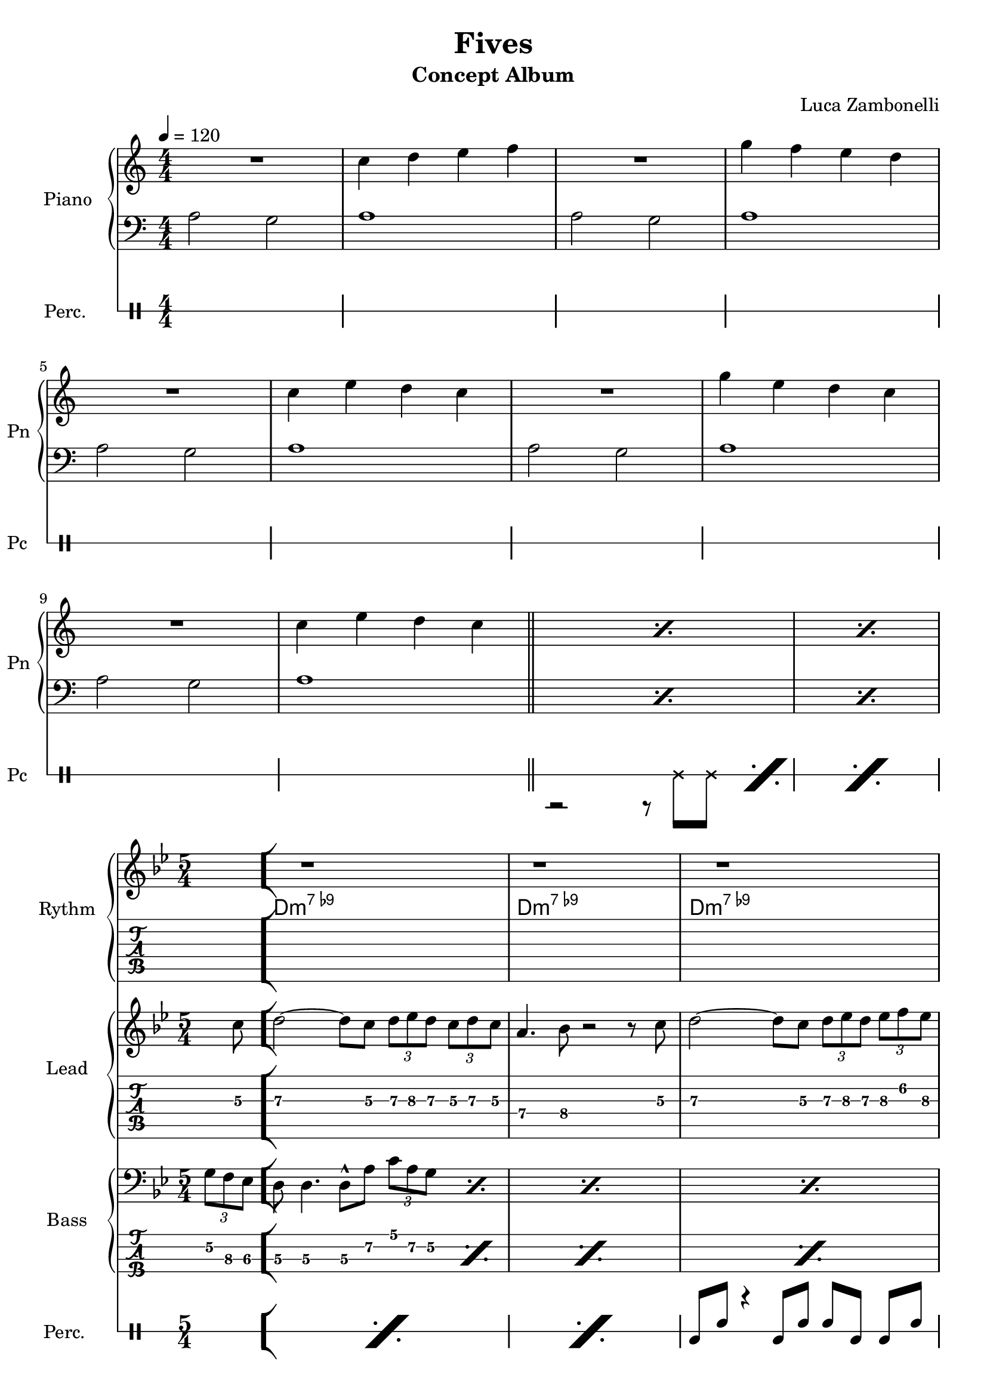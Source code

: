 \version "2.22.1"

song = "Fives"
album = "Concept Album"
author = "Luca Zambonelli"
execute = 120

% bar definition
\defineBarLine "[" #'("|" "[" "")
\defineBarLine "]" #'("]" "" "")

% symbol definition
makePercent = #(
  define-music-function
  (note)
  (ly:music?)
  (make-music 'PercentEvent 'length (ly:music-length note))
)

% percussions definition
drumPitchNames.cal = #'cal
drumPitchNames.cah = #'cah
drumPitchNames.mcs = #'mcs
drumPitchNames.trc = #'trc
drumPitchNames.tro = #'tro
#(define cajon-style
  '(
    (cal  default  #f          -1)
    (cah  default  #f           1)   
    (mcs  cross    #f           0)
    (trc  cross    "halfopen"   2)
    (tro  cross    #f           2)
  )
)
midiDrumPitches.cal = c,
midiDrumPitches.cah = d,
midiDrumPitches.mcs = gis,
midiDrumPitches.trc = gis''
midiDrumPitches.tro = a''


% piano section
scorePianoTreb = {
  R1 | c4 d e f | R1 | g4 f e d | \break
  R1 | c4 e d c | R1 | g'4 e d c | \break
  R1 | c4 e d c \bar "||" | \makePercent s1 | \makePercent s1 |
}
scorePianoBass = {
  a2 g | a1 | a2 g | a1 |
  a2 g | a1 | a2 g | a1 |
  a2 g | a1 | \makePercent s1 | \makePercent s1 |
}
midiPianoTreb = {
  R1 | << c4\mf c, >> << d d' >> << e e, >> << f f' >> |
  R1 | << g4 g, >> << f f' >> << e e, >> << d d' >> |
  R1 | << c4 c, >> << e e' >> << d d, >> << c c' >> |
  R1 | << g'4 g, >> << e e' >> << d d, >> << c c' >> |
  R1 | << c4 c, >> << e e' >> << d d, >> << c c' >> |
}
midiPianoBass = {
  << a2\mf a, >> << g' g, >> | << a'1 a, >> |
  << a'2 a, >> << g' g, >> | << a'1 a, >> |
  << a'2 a, >> << g' g, >> | << a'1 a, >> |
  << a'2 a, >> << g' g, >> | << a'1 a, >> |
  << a'2 a, >> << g' g, >> | << a'1 a, >> |
}
midiPianoTrebEcho = {
  r1 << c4\mf c, >> << e e' >> << d d, >> << c c' >>
}
midiPianoBassEcho = {
  << a'2\mf a, >> << g' g, >> << a'1 a, >>
}


% rythm section
scoreRythm = {
 \partial 4 s4 \bar "["
  s8 r1 s8 | s8 r1 s8 | s8 r1 s8 | \break
  s8 r1 s8 | r8 << d\6 f'\3 >> << f4\3 d,\6 >> r2. |
  r2 << c4\6 ees'\3 >> << g\3 ees,\6 >> r |
  s8 \makePercent s1 s8 | s8 \makePercent s1 s8 \bar "]"
}
chordsRythm = {
  \set chordChanges = ##f
  \chordmode {
    \partial 4 s4 |
    d1:m7.9- s4 | d1:m7.9- s4 |
    d1:m7.9- s4 | d1:m7.9- s4 |
    d1:m7.9- s4 | d1:m7.9- s4 |
    d1:m7.9- s4 | d1:m7.9- s4 |
  }
}
midiRythm = {
  R1 | R1 | R1 | R1 |
  R1 | R1 | R1 | R1 |
  R1 | R1 | R1 | R1 |
  r1 r4 | r1 r4 | r1 r4 | r1 r4 |
  \tuplet 3/2 { r4 << d8\mf f' >> } << f4 d, >> r2. |
  r2 << c4 ees' >> << g ees, >> r |
  \tuplet 3/2 { r4 << d8 f' >> } << f4 d, >> r2. |
  r2 << c4 ees' >> << g ees, >> r |
  \tuplet 3/2 { r4 << d8 f' >> } << f4 d, >> r2. |
  r2 << c4 ees' >> << g ees, >> r |
  \tuplet 3/2 { r4 << d8 f' >> } << f4 d, >> r2. |
  r2 << c4 ees' >> << g ees, >> r |
  \tuplet 3/2 { r4 << d8 f' >> } << f4 d, >> r2. |
  r2 << c4 ees' >> << g ees, >> r |
  \tuplet 3/2 { r4 << d8 f' >> } << f4 d, >> r2. |
  r2 << c4 ees' >> << g ees, >> r |
}


% theme section
scoreTheme = {
  \partial 4 s8 c8\3 |
  d2\3~ d8\3 c\3 \tuplet 3/2 { d\3 ees\3 d\3 } \tuplet 3/2 { c\3 d\3 c\3 } |
  a4.\4 bes8\4 r2 r8 c\3 |
  d2\3~ d8\3 c\3 \tuplet 3/2 { d\3 ees\3 d\3 } \tuplet 3/2 { ees\3 f\2 ees\3 } |
  f4.\2 d8\3 r2 r8 c\3 |
  d2\3~ d8\3 c\3 \tuplet 3/2 { d\3 ees\3 d\3 } \tuplet 3/2 { c\3 d\3 c\3 } |
  a4.\4 bes8\4 r2 r8 c\3 |
  d2\3~ d8\3 c\3 \tuplet 3/2 { d\3 ees\3 d\3 } \tuplet 3/2 { ees\3 f\2 ees\3 } |
  d1\3 r4 |
}
midiTheme = {
  R1 | R1 | R1 | R1 |
  R1 | R1 | R1 | R1 |
  R1 | R1 | R1 | R1 |
  r1 r4 | r1 r4 | r1 r4 | r1 r4 |
  r1 r4 | r1 r4 | r1 r4 | r1 \tuplet 3/2 { r4 c8\mf } |
  d2~ \tuplet 3/2 { d4 c8 } \tuplet 3/2 { d ees d } \tuplet 3/2 { c d c } |
  a4~ \tuplet 3/2 { a4 bes8 } r2 \tuplet 3/2 { r4 c8 } |
  d2~ \tuplet 3/2 { d4 c8 } \tuplet 3/2 { d ees d } \tuplet 3/2 { ees f ees } |
  f4~ \tuplet 3/2 { f4 d8 } r2 \tuplet 3/2 { r4 c8 } |
  d2~ \tuplet 3/2 { d4 c8 } \tuplet 3/2 { d ees d } \tuplet 3/2 { c d c } |
  a4~ \tuplet 3/2 { a4 bes8 } r2 \tuplet 3/2 { r4 c8 } |
  d2~ \tuplet 3/2 { d4 c8 } \tuplet 3/2 { d ees d } \tuplet 3/2 { ees f ees } |
  d1 r4 |
}


% bass section
scoreBass = {
  \partial 4 \tuplet 3/2 { g8\2 f\3 ees\3 } |
  d8\3 d4.\3 d8\3^^ a'\2 \tuplet 3/2 { c\1 a\2 g\2 } \makePercent s4 |
  s8 \makePercent s1 s8 |
  s8 \makePercent s1 s8 |
  s8 \makePercent s1 s8 |
  s8 \makePercent s1 s8 |
  s8 \makePercent s1 s8 |
  s8 \makePercent s1 s8 |
  s8 \makePercent s1 s8 |
}
midiBass = {
  R1 | R1 | R1 | R1 |
  R1 | R1 | R1 | R1 |
  R1 | R1 | R1 | r2. \tuplet 3/2 { g8\mf f ees } |
  \time 5/4
  \tuplet 3/2 { d4 d8~ } d4 \tuplet 3/2 { d8 r a' }
    \tuplet 3/2 { c a g } \tuplet 3/2 { g f ees } |
  \tuplet 3/2 { d4 d8~ } d4 \tuplet 3/2 { d8 r a' }
    \tuplet 3/2 { c a g } \tuplet 3/2 { g f ees } |
  \tuplet 3/2 { d4 d8~ } d4 \tuplet 3/2 { d8 r a' }
    \tuplet 3/2 { c a g } \tuplet 3/2 { g f ees } |
  \tuplet 3/2 { d4 d8~ } d4 \tuplet 3/2 { d8 r a' }
    \tuplet 3/2 { c a g } \tuplet 3/2 { g f ees } |
  \tuplet 3/2 { d4 d8~ } d4 \tuplet 3/2 { d8 r a' }
    \tuplet 3/2 { c a g } \tuplet 3/2 { g f ees } |
  \tuplet 3/2 { d4 d8~ } d4 \tuplet 3/2 { d8 r a' }
    \tuplet 3/2 { c a g } \tuplet 3/2 { g f ees } |
  \tuplet 3/2 { d4 d8~ } d4 \tuplet 3/2 { d8 r a' }
    \tuplet 3/2 { c a g } \tuplet 3/2 { g f ees } |
  \tuplet 3/2 { d4 d8~ } d4 \tuplet 3/2 { d8 r a' }
    \tuplet 3/2 { c a g } \tuplet 3/2 { g f ees } |
  \tuplet 3/2 { d4 d8~ } d4 \tuplet 3/2 { d8 r a' }
    \tuplet 3/2 { c a g } \tuplet 3/2 { g f ees } |
  \tuplet 3/2 { d4 d8~ } d4 \tuplet 3/2 { d8 r a' }
    \tuplet 3/2 { c a g } \tuplet 3/2 { g f ees } |
  \tuplet 3/2 { d4 d8~ } d4 \tuplet 3/2 { d8 r a' }
    \tuplet 3/2 { c a g } \tuplet 3/2 { g f ees } |
  \tuplet 3/2 { d4 d8~ } d4 \tuplet 3/2 { d8 r a' }
    \tuplet 3/2 { c a g } \tuplet 3/2 { g f ees } |
  \tuplet 3/2 { d4 d8~ } d4 \tuplet 3/2 { d8 r a' }
    \tuplet 3/2 { c a g } \tuplet 3/2 { g f ees } |
  \tuplet 3/2 { d4 d8~ } d4 \tuplet 3/2 { d8 r a' }
    \tuplet 3/2 { c a g } \tuplet 3/2 { g f ees } |
  \tuplet 3/2 { d4 d8~ } d4 \tuplet 3/2 { d8 r a' }
    \tuplet 3/2 { c a g } \tuplet 3/2 { g f ees } |
  \tuplet 3/2 { d4 d8~ } d4 \tuplet 3/2 { d8 r a' }
    \tuplet 3/2 { c a g } \tuplet 3/2 { g f ees } |
}


% drums section
scoreDrumsVerse = {
  <<
    \new DrumVoice  = Cajon {
      \voiceOne
      \drummode {
        s1 | s1 | s1 | s1 |
        s1 | s1 | s1 | s1 |
        s1 | s1 | s1 | s1 |
      }
    }
    \new DrumVoice  = Maracas {
      \voiceTwo
      \drummode {
        s1 | s1 | s1 | s1 |
        s1 | s1 | s1 | s1 |
        s1 | s1 | r2 r8 mcs  mcs \makePercent s8 | \makePercent s1
      }
    }
    \new DrumVoice  = Triangle {
      \voiceThree
      \drummode {
        s1 | s1 | s1 | s1 |
        s1 | s1 | s1 | s1 |
        s1 | s1 | s1 | s1 |
      }
    }
  >>
}
scoreDrums = {
  <<
    \new DrumVoice  = Cajon {
      \voiceOne
      \drummode {
        \partial 4 s4 |
        s8 \makePercent s1 s8 | s8 \makePercent s1 s8 |
        cal8 cah r4 cal8 cah cah cal cal cah | s8 \makePercent s1 s8 |
        s8 \makePercent s1 s8 | s8 \makePercent s1 s8 |
        s8 \makePercent s1 s8 | s8 \makePercent s1 s8 |
      }
    }
    \new DrumVoice  = Maracas {
      \voiceTwo
      \drummode {
        \partial 4 s4 |
        s1 s4 | s1 s4 |
        s1 s4 | s1 s4 |
        s1 s4 | s1 s4 |
        s1 s4 | s1 s4 |
      }
    }
    \new DrumVoice  = Triangle {
      \voiceThree
      \drummode {
        \partial 4 s4 |
        s1 s4 | s1 s4 |
        s1 s4 | s1 s4 |
        s1 s4 | s1 s4 |
        s1 s4 | s1 s4 |
      }
    }
  >>
}
midiDrums = {
  <<
    \new DrumVoice  = Cajon {
      \voiceOne
      \drummode {
        r1 | r1 | r1 | r1 |
        r1 | r1 | r1 | r1 |
        r1 | r1 | r1 | r1 |
        r1 r4 | r1 r4 |
        \tuplet 3/2 { cal4\ff cah8\pp } r4 \tuplet 3/2 { cal\ff cah8\pp }
          \tuplet 3/2 { cah4 cal8\ff } \tuplet 3/2 { cal4 cah8\pp } |
        \tuplet 3/2 { cal4\ff cah8\pp } r4 \tuplet 3/2 { cal\ff cah8\pp }
          \tuplet 3/2 { cah4 cal8\ff } \tuplet 3/2 { cal4 cah8\pp } |
        \tuplet 3/2 { cal4\ff cah8\pp } r4 \tuplet 3/2 { cal\ff cah8\pp }
          \tuplet 3/2 { cah4 cal8\ff } \tuplet 3/2 { cal4 cah8\pp } |
        \tuplet 3/2 { cal4\ff cah8\pp } r4 \tuplet 3/2 { cal\ff cah8\pp }
          \tuplet 3/2 { cah4 cal8\ff } \tuplet 3/2 { cal4 cah8\pp } |
        \tuplet 3/2 { cal4\ff cah8\pp } r4 \tuplet 3/2 { cal\ff cah8\pp }
          \tuplet 3/2 { cah4 cal8\ff } \tuplet 3/2 { cal4 cah8\pp } |
        \tuplet 3/2 { cal4\ff cah8\pp } r4 \tuplet 3/2 { cal\ff cah8\pp }
          \tuplet 3/2 { cah4 cal8\ff } \tuplet 3/2 { cal4 cah8\pp } |
        \tuplet 3/2 { cal4\ff cah8\pp } r4 \tuplet 3/2 { cal\ff cah8\pp }
          \tuplet 3/2 { cah4 cal8\ff } \tuplet 3/2 { cal4 cah8\pp } |
        \tuplet 3/2 { cal4\ff cah8\pp } r4 \tuplet 3/2 { cal\ff cah8\pp }
          \tuplet 3/2 { cah4 cal8\ff } \tuplet 3/2 { cal4 cah8\pp } |
        \tuplet 3/2 { cal4\ff cah8\pp } r4 \tuplet 3/2 { cal\ff cah8\pp }
          \tuplet 3/2 { cah4 cal8\ff } \tuplet 3/2 { cal4 cah8\pp } |
        \tuplet 3/2 { cal4\ff cah8\pp } r4 \tuplet 3/2 { cal\ff cah8\pp }
          \tuplet 3/2 { cah4 cal8\ff } \tuplet 3/2 { cal4 cah8\pp } |
        \tuplet 3/2 { cal4\ff cah8\pp } r4 \tuplet 3/2 { cal\ff cah8\pp }
          \tuplet 3/2 { cah4 cal8\ff } \tuplet 3/2 { cal4 cah8\pp } |
        \tuplet 3/2 { cal4\ff cah8\pp } r4 \tuplet 3/2 { cal\ff cah8\pp }
          \tuplet 3/2 { cah4 cal8\ff } \tuplet 3/2 { cal4 cah8\pp } |
        \tuplet 3/2 { cal4\ff cah8\pp } r4 \tuplet 3/2 { cal\ff cah8\pp }
          \tuplet 3/2 { cah4 cal8\ff } \tuplet 3/2 { cal4 cah8\pp } |
        \tuplet 3/2 { cal4\ff cah8\pp } r4 \tuplet 3/2 { cal\ff cah8\pp }
          \tuplet 3/2 { cah4 cal8\ff } \tuplet 3/2 { cal4 cah8\pp } |
      }
    }
    \new DrumVoice  = Maracas {
      \voiceTwo
      \drummode {
        r1 | r1 | r1 | r1 |
        r1 | r1 | r1 | r1 |
        r1 | r1 |
        r2 \tuplet 3/2 { r4 mcs8\mf } \tuplet 3/2 { mcs4 mcs8 } |
        \tuplet 3/2 { mcs4 mcs8 } \tuplet 3/2 { mcs4 mcs8 } \tuplet 3/2 { mcs4 mcs8 } 
          \tuplet 3/2 { mcs4 mcs8 } |
        \tuplet 3/2 { mcs4 mcs8 } \tuplet 3/2 { mcs4 mcs8 } \tuplet 3/2 { mcs4 mcs8 } 
          \tuplet 3/2 { mcs4 mcs8 } \tuplet 3/2 { mcs4 mcs8 } |
        \tuplet 3/2 { mcs4 mcs8 } \tuplet 3/2 { mcs4 mcs8 } \tuplet 3/2 { mcs4 mcs8 } 
          \tuplet 3/2 { mcs4 mcs8 } \tuplet 3/2 { mcs4 mcs8 } |
        \tuplet 3/2 { mcs4 mcs8 } \tuplet 3/2 { mcs4 mcs8 } \tuplet 3/2 { mcs4 mcs8 } 
          \tuplet 3/2 { mcs4 mcs8 } \tuplet 3/2 { mcs4 mcs8 } |
        \tuplet 3/2 { mcs4 mcs8 } \tuplet 3/2 { mcs4 mcs8 } \tuplet 3/2 { mcs4 mcs8 } 
          \tuplet 3/2 { mcs4 mcs8 } \tuplet 3/2 { mcs4 mcs8 } |
        \tuplet 3/2 { mcs4 mcs8 } \tuplet 3/2 { mcs4 mcs8 } \tuplet 3/2 { mcs4 mcs8 } 
          \tuplet 3/2 { mcs4 mcs8 } \tuplet 3/2 { mcs4 mcs8 } |
        \tuplet 3/2 { mcs4 mcs8 } \tuplet 3/2 { mcs4 mcs8 } \tuplet 3/2 { mcs4 mcs8 } 
          \tuplet 3/2 { mcs4 mcs8 } \tuplet 3/2 { mcs4 mcs8 } |
        \tuplet 3/2 { mcs4 mcs8 } \tuplet 3/2 { mcs4 mcs8 } \tuplet 3/2 { mcs4 mcs8 } 
          \tuplet 3/2 { mcs4 mcs8 } \tuplet 3/2 { mcs4 mcs8 } |
        \tuplet 3/2 { mcs4 mcs8 } \tuplet 3/2 { mcs4 mcs8 } \tuplet 3/2 { mcs4 mcs8 } 
          \tuplet 3/2 { mcs4 mcs8 } \tuplet 3/2 { mcs4 mcs8 } |
        \tuplet 3/2 { mcs4 mcs8 } \tuplet 3/2 { mcs4 mcs8 } \tuplet 3/2 { mcs4 mcs8 } 
          \tuplet 3/2 { mcs4 mcs8 } \tuplet 3/2 { mcs4 mcs8 } |
        \tuplet 3/2 { mcs4 mcs8 } \tuplet 3/2 { mcs4 mcs8 } \tuplet 3/2 { mcs4 mcs8 } 
          \tuplet 3/2 { mcs4 mcs8 } \tuplet 3/2 { mcs4 mcs8 } |
        \tuplet 3/2 { mcs4 mcs8 } \tuplet 3/2 { mcs4 mcs8 } \tuplet 3/2 { mcs4 mcs8 } 
          \tuplet 3/2 { mcs4 mcs8 } \tuplet 3/2 { mcs4 mcs8 } |
        \tuplet 3/2 { mcs4 mcs8 } \tuplet 3/2 { mcs4 mcs8 } \tuplet 3/2 { mcs4 mcs8 } 
          \tuplet 3/2 { mcs4 mcs8 } \tuplet 3/2 { mcs4 mcs8 } |
        \tuplet 3/2 { mcs4 mcs8 } \tuplet 3/2 { mcs4 mcs8 } \tuplet 3/2 { mcs4 mcs8 } 
          \tuplet 3/2 { mcs4 mcs8 } \tuplet 3/2 { mcs4 mcs8 } |
        \tuplet 3/2 { mcs4 mcs8 } \tuplet 3/2 { mcs4 mcs8 } \tuplet 3/2 { mcs4 mcs8 } 
          \tuplet 3/2 { mcs4 mcs8 } \tuplet 3/2 { mcs4 mcs8 } |
        \tuplet 3/2 { mcs4 mcs8 } \tuplet 3/2 { mcs4 mcs8 } \tuplet 3/2 { mcs4 mcs8 } 
          \tuplet 3/2 { mcs4 mcs8 } \tuplet 3/2 { mcs4 mcs8 } |
        \tuplet 3/2 { mcs4 mcs8 } \tuplet 3/2 { mcs4 mcs8 } \tuplet 3/2 { mcs4 mcs8 } 
          \tuplet 3/2 { mcs4 mcs8 } \tuplet 3/2 { mcs4 mcs8 } |
      }
    }
    \new DrumVoice  = Triangle {
      \voiceThree
      \drummode {
        s1
      }
    }
  >>
}


% writing down
\book {
  \header{
    title = #song
    subtitle = #album
    composer = #author
    tagline = ##f
  }

  \bookpart {
    % verse
    \score {
      <<
        \new GrandStaff <<
          \set GrandStaff.instrumentName = #"Piano "
          \set GrandStaff.shortInstrumentName = #"Pn "
          \new Staff {
            \relative c'' {
              \clef treble
              \key c \major
              \numericTimeSignature
              \time 4/4
              \tempo 4 = #execute
              \scorePianoTreb
            }
          }
          \new Staff {
            \relative c' {
              \clef bass
              \key c \major
              \numericTimeSignature
              \time 4/4
              \scorePianoBass
            }
          }
        >>
        \new DrumStaff \with {
          instrumentName = #"Perc. "
          shortInstrumentName = #"Pc "
          \override StaffSymbol.line-count = #1
          \override StaffSymbol.staff-space = #2
          \override Stem.length = #4
          \override VerticalAxisGroup.minimum-Y-extent = #'(3.0 . 4.0)
          drumStyleTable = #(alist->hash-table cajon-style)
        } {
          \numericTimeSignature
          \scoreDrumsVerse
        }
      >>
      \layout { }
    }
    % body
    \score {
      <<
        \new GrandStaff <<
          \set GrandStaff.instrumentName = #"Rythm "
          \set GrandStaff.shortInstrumentName = #"Rt "
          \new Staff {
            <<
              \relative c' {
                \override StringNumber.stencil = ##f
                \clef treble
                \key bes \major
                \time 5/4
                \scoreRythm
              }
              \new ChordNames {
                \chordsRythm
              }
            >>
          }
          \new TabStaff {
            \relative c {
              \scoreRythm
            }
          }
        >>
        \new GrandStaff <<
          \set GrandStaff.instrumentName = #"Lead "
          \set GrandStaff.shortInstrumentName = #"Ld "
          \new Staff {
            \relative c'' {
                \override StringNumber.stencil = ##f
                \clef treble
                \key bes \major
                \scoreTheme
              }
            }
          \new TabStaff {
            \relative c' {
              \scoreTheme
            }
          }
        >>
        \new GrandStaff <<
          \set GrandStaff.instrumentName = #"Bass "
          \set GrandStaff.shortInstrumentName = #"Bs "
          \new Staff {
            \relative c' {
              \override StringNumber.stencil = ##f
              \clef bass
              \key bes \major
              \scoreBass
            }
          }
          \new TabStaff {
            \set Staff.stringTunings = #bass-tuning
            \relative c {
              \scoreBass
            }
          }
        >>
        \new DrumStaff \with {
          instrumentName = #"Perc. "
          shortInstrumentName = #"Pc "
          \override StaffSymbol.line-count = #1
          \override StaffSymbol.staff-space = #2
          \override Stem.length = #4
          \override VerticalAxisGroup.minimum-Y-extent = #'(3.0 . 4.0)
          drumStyleTable = #(alist->hash-table cajon-style)
        } {
          \scoreDrums
        }
      >>
      \layout { }
    }
  }

  % midi
  \score {
    <<
      \new Staff {
        \set Staff.midiInstrument = "acoustic grand"
        \set Staff.midiMinimumVolume = #0.8
        \set Staff.midiMaximumVolume = #0.8
        \relative c'' {
          \time 4/4
          \tempo 4 = #execute
          \midiPianoTreb
          \set Staff.midiMinimumVolume = #0.64
          \set Staff.midiMaximumVolume = #0.64
          \midiPianoTrebEcho
          \set Staff.midiMinimumVolume = #0.48
          \set Staff.midiMaximumVolume = #0.48
          \midiPianoTrebEcho
          \set Staff.midiMinimumVolume = #0.32
          \set Staff.midiMaximumVolume = #0.32
          \midiPianoTrebEcho
          \set Staff.midiMinimumVolume = #0.16
          \set Staff.midiMaximumVolume = #0.16
          \midiPianoTrebEcho
        }
      }
      \new Staff {
        \set Staff.midiInstrument = "acoustic grand"
        \set Staff.midiMinimumVolume = #0.8
        \set Staff.midiMaximumVolume = #0.8
        \relative c' {
          \time 4/4
          \tempo 4 = #execute
          \midiPianoBass
          \midiPianoBassEcho
          \midiPianoBassEcho
          \midiPianoBassEcho
          \midiPianoBassEcho
        }
      }
      \new Staff {
        \set Staff.midiInstrument = "electric guitar (clean)"
        \set Staff.midiMinimumVolume = #0.4
        \set Staff.midiMaximumVolume = #0.4
        \relative c {
          \midiRythm
        }
      }
      \new Staff {
        \set Staff.midiInstrument = "overdriven guitar"
        \set Staff.midiMinimumVolume = #0.4
        \set Staff.midiMaximumVolume = #0.4
        \relative c' {
          \midiTheme
        }
      }
      \new Staff {
        \set Staff.midiInstrument = "electric bass (finger)"
        \set Staff.midiMinimumVolume = #0.8
        \set Staff.midiMaximumVolume = #0.8
        \relative c {
          \midiBass
        }
      }
      \new DrumStaff {
        \set Staff.midiMinimumVolume = #0.2
        \set Staff.midiMaximumVolume = #1.0
        \set Staff.drumPitchTable = #(alist->hash-table midiDrumPitches)
        \midiDrums
      }
    >>
    \midi { }
  }
}

